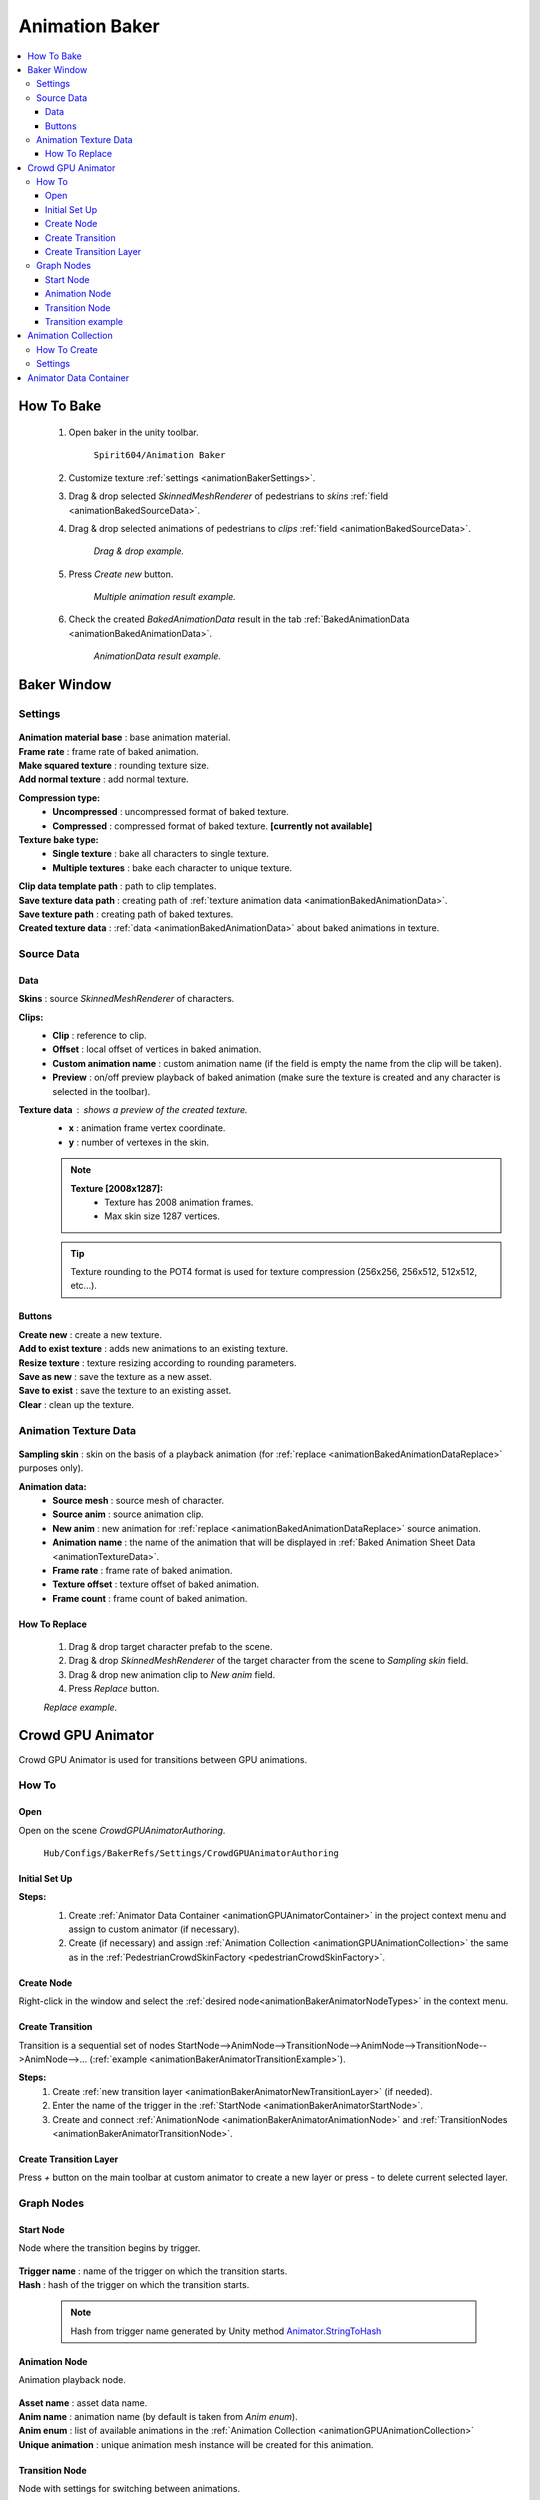 .. _animationBaker:

Animation Baker
=====

.. contents::
   :local:


.. _animationBakerHowTo:

How To Bake
------------

	#. Open baker in the unity toolbar.
	
		``Spirit604/Animation Baker``
		
	#. Customize texture :ref:`settings <animationBakerSettings>`.
	#. Drag & drop selected `SkinnedMeshRenderer` of pedestrians to `skins` :ref:`field <animationBakedSourceData>`.
	#. Drag & drop selected animations of pedestrians to `clips` :ref:`field <animationBakedSourceData>`.
	
		.. image:: /images/pedestrian/baker/window/BakedSourceDataExample.png
		`Drag & drop example.`
		
	#. Press `Create new` button.
	
		.. image:: /images/pedestrian/baker/window/BakedSourceDataResult.png
		`Multiple animation result example.`
		
	#. Check the created `BakedAnimationData` result in the tab :ref:`BakedAnimationData <animationBakedAnimationData>`.
	
		.. image:: /images/pedestrian/baker/window/BakedAnimationDataExample.png
		`AnimationData result example.`
		
Baker Window
------------

.. _animationBakerSettings:

Settings
~~~~~~~~~~~~

	.. image:: /images/pedestrian/baker/window/Settings.png
	
| **Animation material base** : base animation material.
| **Frame rate** : frame rate of baked animation.
| **Make squared texture** : rounding texture size.
| **Add normal texture** : add normal texture.

**Compression type:**
	* **Uncompressed** : uncompressed format of baked texture.
	* **Compressed** : compressed format of baked texture. **[currently not available]**

**Texture bake type:**
	* **Single texture** : bake all characters to single texture.
	* **Multiple textures** : bake each character to unique texture.
	
| **Clip data template path** : path to clip templates.
| **Save texture data path** : creating path of :ref:`texture animation data <animationBakedAnimationData>`.
| **Save texture path** : creating path of baked textures.
| **Created texture data** : :ref:`data <animationBakedAnimationData>` about baked animations in texture.
	
.. _animationBakedSourceData:

Source Data
~~~~~~~~~~~~

	.. image:: /images/pedestrian/baker/window/SourceDataExample.png
	.. image:: /images/pedestrian/baker/window/SourceDataResult.png
	
Data
""""""""""""""

| **Skins** : source `SkinnedMeshRenderer` of characters.

**Clips:**
	* **Clip** : reference to clip.
	* **Offset** : local offset of vertices in baked animation.
	* **Custom animation name** : custom animation name (if the field is empty the name from the clip will be taken).
	* **Preview** : on/off preview playback of baked animation (make sure the texture is created and any character is selected in the toolbar).
	
**Texture data** : shows a preview of the created texture.
	* **x** : animation frame vertex coordinate.
	* **y** : number of vertexes in the skin.
	
	.. note::
		**Texture [2008x1287]:**
			* Texture has 2008 animation frames.
			* Max skin size 1287 vertices.
	
	.. tip:: Texture rounding to the POT4 format is used for texture compression (256x256, 256х512, 512x512, etc...).
	
Buttons
""""""""""""""

| **Create new** : create a new texture.
| **Add to exist texture** : adds new animations to an existing texture.
| **Resize texture** : texture resizing according to rounding parameters.
| **Save as new** : save the texture as a new asset.
| **Save to exist** : save the texture to an existing asset.
| **Clear** : clean up the texture.
	
.. _animationBakedAnimationData:
	
Animation Texture Data
~~~~~~~~~~~~

	.. image:: /images/pedestrian/baker/window/AnimationDataExample.png
		
| **Sampling skin** : skin on the basis of a playback animation (for :ref:`replace <animationBakedAnimationDataReplace>` purposes only).

**Animation data:**
	* **Source mesh** : source mesh of character.
	* **Source anim** : source animation clip.
	* **New anim** : new animation for :ref:`replace <animationBakedAnimationDataReplace>` source animation.
	* **Animation name** : the name of the animation that will be displayed in :ref:`Baked Animation Sheet Data <animationTextureData>`.
	* **Frame rate** : frame rate of baked animation.
	* **Texture offset** : texture offset of baked animation.
	* **Frame count** : frame count of baked animation.
	
.. _animationBakedAnimationDataReplace:

How To Replace
""""""""""""""

	#. Drag & drop target character prefab to the scene.
	#. Drag & drop `SkinnedMeshRenderer` of the target character from the scene to `Sampling skin` field.
	#. Drag & drop new animation clip to `New anim` field.
	#. Press `Replace` button.
	
	.. image:: /images/pedestrian/baker/window/AnimationDataReplaceExample.png
	`Replace example.`
	
	
Crowd GPU Animator
------------

Crowd GPU Animator is used for transitions between GPU animations.
	
How To
~~~~~~~~~~~~

Open
""""""""""""""

Open on the scene `CrowdGPUAnimatorAuthoring`.

	``Hub/Configs/BakerRefs/Settings/CrowdGPUAnimatorAuthoring``
		
	.. image:: /images/pedestrian/baker/animator/CrowdGPUAnimatorAuthoring.png
	
Initial Set Up
""""""""""""""

**Steps:**
	#. Create :ref:`Animator Data Container <animationGPUAnimatorContainer>` in the project context menu and assign to custom animator (if necessary).
	#. Create (if necessary) and assign :ref:`Animation Collection <animationGPUAnimationCollection>` the same as in the :ref:`PedestrianCrowdSkinFactory <pedestrianCrowdSkinFactory>`.

	.. image:: /images/pedestrian/baker/animator/CrowdGPUAnimatorAuthoring.png
	
Create Node
""""""""""""""

Right-click in the window and select the :ref:`desired node<animationBakerAnimatorNodeTypes>` in the context menu.

Create Transition
""""""""""""""
	
Transition is a sequential set of nodes StartNode-->AnimNode-->TransitionNode-->AnimNode-->TransitionNode-->AnimNode-->... (:ref:`example <animationBakerAnimatorTransitionExample>`).
	
**Steps:**
	#. Create :ref:`new transition layer <animationBakerAnimatorNewTransitionLayer>` (if needed).
	#. Enter the name of the trigger in the :ref:`StartNode <animationBakerAnimatorStartNode>`.
	#. Create and connect :ref:`AnimationNode <animationBakerAnimatorAnimationNode>` and :ref:`TransitionNodes <animationBakerAnimatorTransitionNode>`.
	
.. _animationBakerAnimatorNewTransitionLayer:

Create Transition Layer
""""""""""""""

Press `+` button on the main toolbar at custom animator to create a new layer or press `-` to delete current selected layer.

.. _animationBakerAnimatorNodeTypes:

Graph Nodes
~~~~~~~~~~~~

.. _animationBakerAnimatorStartNode:

Start Node
""""""""""""""

Node where the transition begins by trigger.

	.. image:: /images/pedestrian/baker/animator/StartNodeExample.png	
		
| **Trigger name** : name of the trigger on which the transition starts.
| **Hash** : hash of the trigger on which the transition starts.

.. _animationBakerAnimatorTriggerHash:

	.. note:: Hash from trigger name generated by Unity method `Animator.StringToHash <https://docs.unity3d.com/ScriptReference/Animator.StringToHash.html>`_  

.. _animationBakerAnimatorAnimationNode:

Animation Node
""""""""""""""

Animation playback node.

	.. image:: /images/pedestrian/baker/animator/AnimationNodeExample.png

| **Asset name** : asset data name.
| **Anim name** : animation name (by default is taken from `Anim enum`).
| **Anim enum** : list of available animations in the :ref:`Animation Collection <animationGPUAnimationCollection>`
| **Unique animation** : unique animation mesh instance will be created for this animation.

.. _animationBakerAnimatorTransitionNode:

Transition Node
""""""""""""""

Node with settings for switching between animations.

**Node Type:**

	* **Default** : animations play sequentially one by one without interpolation.
		.. image:: /images/pedestrian/baker/animator/TransitionNodeDefaultExample.png	
		
	* **To Start** : previous animation is interpolated to the beginning of the next animation with the set duration.
		.. image:: /images/pedestrian/baker/animator/TransitionNodeToStartExample.png
		
	* **To Global Sync** : previous animation is interpolated to the global playback time of the next animation with the set duration.
		.. image:: /images/pedestrian/baker/animator/TransitionNodeToGlobalSyncExample.png


.. _animationBakerAnimatorTransitionExample:

Transition example
""""""""""""""

	.. image:: /images/pedestrian/baker/animator/StartSitTransitionExample.png
	`Start sit transition example.`
		
	.. image:: /images/pedestrian/baker/animator/SitoutTransitionExample.png		
	`Sitout transition example.`

.. _animationGPUAnimationCollection:

Animation Collection
------------

Contains meta-data of existing animations for the pedestrians.

How To Create
~~~~~~~~~~~~

In the project context menu:
	
	``Spirit604/Animation Baker/Animation Collection``

Settings
~~~~~~~~~~~~
	
	.. image:: /images/pedestrian/baker/animator/AnimationCollectionExample.png


| **Name** : animation name.
**Unique animation** : unique animation mesh instance pool will be created for this animation.
	* **Allow duplicate** : is it allowed to take an animation from the pool if it is already used by another character.
	* **Instance count** : animation pool size.

.. _animationGPUAnimatorContainer:

Animator Data Container
------------

Contains data about animation transitions.

	.. image:: /images/pedestrian/baker/animator/AnimatorContainerExampleSource.png
	
**Layer Data** : contains data about transition.
	* **Entry node** : asset node where the transition begins.
	* **Activate trigger** : name of the transition activation trigger.
	* **Activate trigger hash** : hash of the transition activation trigger.
	* **All nodes** : all transition nodes.